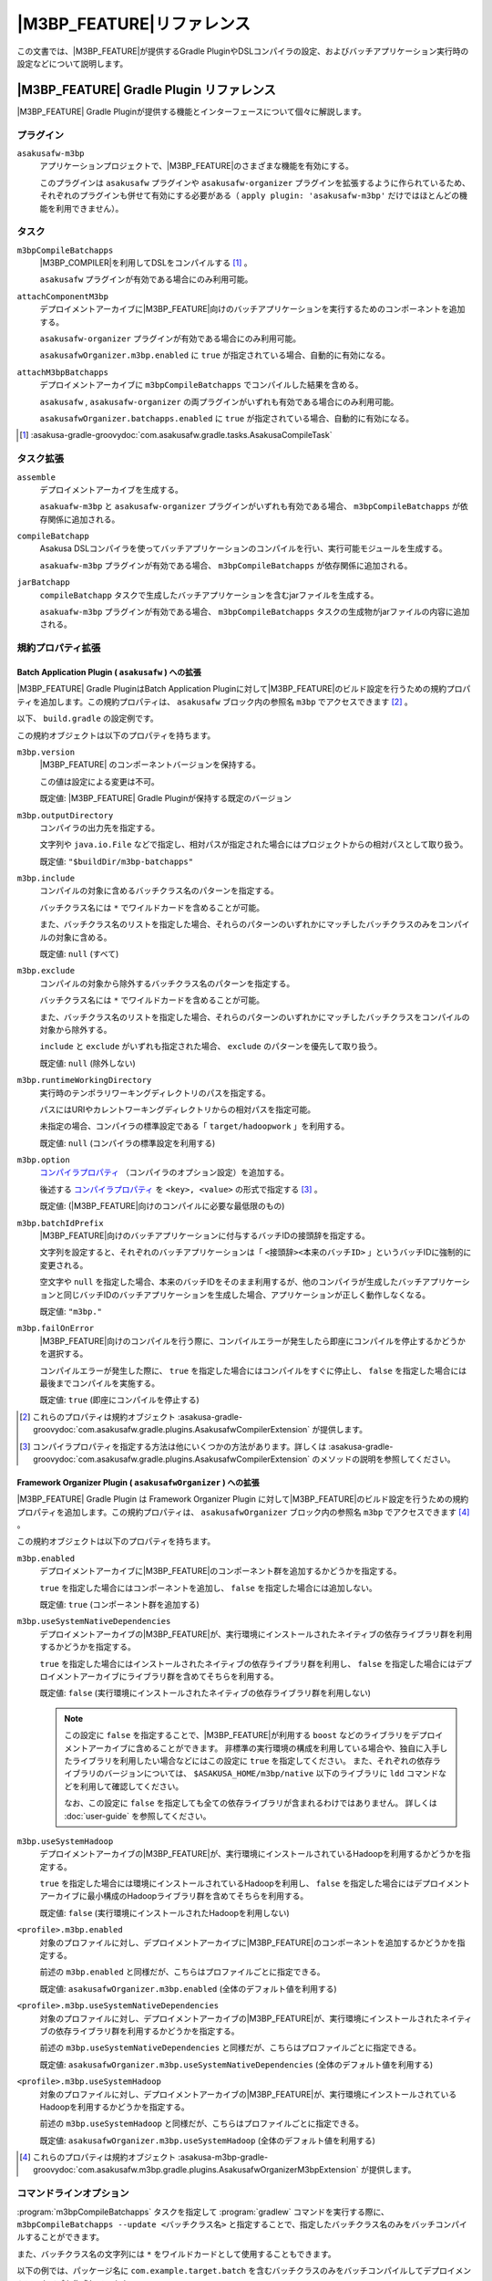 ====================================
|M3BP_FEATURE|\ リファレンス
====================================

この文書では、\ |M3BP_FEATURE|\ が提供するGradle PluginやDSLコンパイラの設定、およびバッチアプリケーション実行時の設定などについて説明します。

|M3BP_FEATURE| Gradle Plugin リファレンス
=========================================

|M3BP_FEATURE| Gradle Pluginが提供する機能とインターフェースについて個々に解説します。

プラグイン
----------

``asakusafw-m3bp``
    アプリケーションプロジェクトで、|M3BP_FEATURE|\ のさまざまな機能を有効にする。

    このプラグインは ``asakusafw`` プラグインや ``asakusafw-organizer`` プラグインを拡張するように作られているため、それぞれのプラグインも併せて有効にする必要がある（ ``apply plugin: 'asakusafw-m3bp'`` だけではほとんどの機能を利用できません）。

タスク
------

``m3bpCompileBatchapps``
    |M3BP_COMPILER|\ を利用してDSLをコンパイルする [#]_ 。

    ``asakusafw`` プラグインが有効である場合にのみ利用可能。

``attachComponentM3bp``
    デプロイメントアーカイブに\ |M3BP_FEATURE|\ 向けのバッチアプリケーションを実行するためのコンポーネントを追加する。

    ``asakusafw-organizer`` プラグインが有効である場合にのみ利用可能。

    ``asakusafwOrganizer.m3bp.enabled`` に ``true`` が指定されている場合、自動的に有効になる。

``attachM3bpBatchapps``
    デプロイメントアーカイブに ``m3bpCompileBatchapps`` でコンパイルした結果を含める。

    ``asakusafw`` , ``asakusafw-organizer`` の両プラグインがいずれも有効である場合にのみ利用可能。

    ``asakusafwOrganizer.batchapps.enabled`` に ``true`` が指定されている場合、自動的に有効になる。

..  [#] :asakusa-gradle-groovydoc:`com.asakusafw.gradle.tasks.AsakusaCompileTask`

タスク拡張
----------

``assemble``
    デプロイメントアーカイブを生成する。

    ``asakuafw-m3bp`` と ``asakusafw-organizer`` プラグインがいずれも有効である場合、 ``m3bpCompileBatchapps`` が依存関係に追加される。

``compileBatchapp``
    Asakusa DSLコンパイラを使ってバッチアプリケーションのコンパイルを行い、実行可能モジュールを生成する。

    ``asakuafw-m3bp`` プラグインが有効である場合、 ``m3bpCompileBatchapps`` が依存関係に追加される。

``jarBatchapp``
    ``compileBatchapp`` タスクで生成したバッチアプリケーションを含むjarファイルを生成する。

    ``asakuafw-m3bp`` プラグインが有効である場合、 ``m3bpCompileBatchapps`` タスクの生成物がjarファイルの内容に追加される。

規約プロパティ拡張
------------------

.. _m3bp-batch-application-plugin-ext:

Batch Application Plugin ( ``asakusafw`` ) への拡張
~~~~~~~~~~~~~~~~~~~~~~~~~~~~~~~~~~~~~~~~~~~~~~~~~~~

|M3BP_FEATURE| Gradle PluginはBatch Application Pluginに対して\ |M3BP_FEATURE|\ のビルド設定を行うための規約プロパティを追加します。この規約プロパティは、 ``asakusafw`` ブロック内の参照名 ``m3bp`` でアクセスできます [#]_ 。

以下、 ``build.gradle`` の設定例です。

..  code-block:: groovy
    :caption: build.gradle
    :name: build.gradle-m3bp-reference-1

    asakusafw {
        m3bp {
            include 'com.example.batch.*'
            option 'm3bp.native.path', '/usr/bin:/usr/local/bin'
        }
    }

この規約オブジェクトは以下のプロパティを持ちます。

``m3bp.version``
    |M3BP_FEATURE| のコンポーネントバージョンを保持する。

    この値は設定による変更は不可。

    既定値: |M3BP_FEATURE| Gradle Pluginが保持する既定のバージョン

``m3bp.outputDirectory``
    コンパイラの出力先を指定する。

    文字列や ``java.io.File`` などで指定し、相対パスが指定された場合にはプロジェクトからの相対パスとして取り扱う。

    既定値: ``"$buildDir/m3bp-batchapps"``

``m3bp.include``
    コンパイルの対象に含めるバッチクラス名のパターンを指定する。

    バッチクラス名には ``*`` でワイルドカードを含めることが可能。

    また、バッチクラス名のリストを指定した場合、それらのパターンのいずれかにマッチしたバッチクラスのみをコンパイルの対象に含める。

    既定値: ``null`` (すべて)

``m3bp.exclude``
    コンパイルの対象から除外するバッチクラス名のパターンを指定する。

    バッチクラス名には ``*`` でワイルドカードを含めることが可能。

    また、バッチクラス名のリストを指定した場合、それらのパターンのいずれかにマッチしたバッチクラスをコンパイルの対象から除外する。

    ``include`` と ``exclude`` がいずれも指定された場合、 ``exclude`` のパターンを優先して取り扱う。

    既定値: ``null`` (除外しない)

``m3bp.runtimeWorkingDirectory``
    実行時のテンポラリワーキングディレクトリのパスを指定する。

    パスにはURIやカレントワーキングディレクトリからの相対パスを指定可能。

    未指定の場合、コンパイラの標準設定である「 ``target/hadoopwork`` 」を利用する。

    既定値: ``null`` (コンパイラの標準設定を利用する)

``m3bp.option``
    `コンパイラプロパティ`_ （コンパイラのオプション設定）を追加する。

    後述する `コンパイラプロパティ`_ を ``<key>, <value>`` の形式で指定する [#]_ 。

    既定値: (|M3BP_FEATURE|\ 向けのコンパイルに必要な最低限のもの)

``m3bp.batchIdPrefix``
    |M3BP_FEATURE|\ 向けのバッチアプリケーションに付与するバッチIDの接頭辞を指定する。

    文字列を設定すると、それぞれのバッチアプリケーションは「 ``<接頭辞><本来のバッチID>`` 」というバッチIDに強制的に変更される。

    空文字や ``null`` を指定した場合、本来のバッチIDをそのまま利用するが、他のコンパイラが生成したバッチアプリケーションと同じバッチIDのバッチアプリケーションを生成した場合、アプリケーションが正しく動作しなくなる。

    既定値: ``"m3bp."``

``m3bp.failOnError``
    |M3BP_FEATURE|\ 向けのコンパイルを行う際に、コンパイルエラーが発生したら即座にコンパイルを停止するかどうかを選択する。

    コンパイルエラーが発生した際に、 ``true`` を指定した場合にはコンパイルをすぐに停止し、 ``false`` を指定した場合には最後までコンパイルを実施する。

    既定値: ``true`` (即座にコンパイルを停止する)

..  [#] これらのプロパティは規約オブジェクト :asakusa-gradle-groovydoc:`com.asakusafw.gradle.plugins.AsakusafwCompilerExtension` が提供します。
..  [#] コンパイラプロパティを指定する方法は他にいくつかの方法があります。詳しくは :asakusa-gradle-groovydoc:`com.asakusafw.gradle.plugins.AsakusafwCompilerExtension` のメソッドの説明を参照してください。

.. _m3bp-framework-organizer-plugin-ext:

Framework Organizer Plugin ( ``asakusafwOrganizer`` ) への拡張
~~~~~~~~~~~~~~~~~~~~~~~~~~~~~~~~~~~~~~~~~~~~~~~~~~~~~~~~~~~~~~

|M3BP_FEATURE| Gradle Plugin は Framework Organizer Plugin に対して\ |M3BP_FEATURE|\ のビルド設定を行うための規約プロパティを追加します。この規約プロパティは、 ``asakusafwOrganizer`` ブロック内の参照名 ``m3bp`` でアクセスできます [#]_ 。

この規約オブジェクトは以下のプロパティを持ちます。

``m3bp.enabled``
    デプロイメントアーカイブに\ |M3BP_FEATURE|\ のコンポーネント群を追加するかどうかを指定する。

    ``true`` を指定した場合にはコンポーネントを追加し、 ``false`` を指定した場合には追加しない。

    既定値: ``true`` (コンポーネント群を追加する)

``m3bp.useSystemNativeDependencies``
    デプロイメントアーカイブの\ |M3BP_FEATURE|\ が、実行環境にインストールされたネイティブの依存ライブラリ群を利用するかどうかを指定する。

    ``true`` を指定した場合にはインストールされたネイティブの依存ライブラリ群を利用し、 ``false`` を指定した場合にはデプロイメントアーカイブにライブラリ群を含めてそちらを利用する。

    既定値: ``false`` (実行環境にインストールされたネイティブの依存ライブラリ群を利用しない)

    ..  note::

        この設定に ``false`` を指定することで、\ |M3BP_FEATURE|\ が利用する ``boost`` などのライブラリをデプロイメントアーカイブに含めることができます。
        非標準の実行環境の構成を利用している場合や、独自に入手したライブラリを利用したい場合などにはこの設定に ``true`` を指定してください。
        また、それぞれの依存ライブラリのバージョンについては、 ``$ASAKUSA_HOME/m3bp/native`` 以下のライブラリに ``ldd`` コマンドなどを利用して確認してください。

        なお、この設定に ``false`` を指定しても全ての依存ライブラリが含まれるわけではありません。
        詳しくは :doc:`user-guide` を参照してください。

``m3bp.useSystemHadoop``
    デプロイメントアーカイブの\ |M3BP_FEATURE|\ が、実行環境にインストールされているHadoopを利用するかどうかを指定する。

    ``true`` を指定した場合には環境にインストールされているHadoopを利用し、 ``false`` を指定した場合にはデプロイメントアーカイブに最小構成のHadoopライブラリ群を含めてそちらを利用する。

    既定値: ``false`` (実行環境にインストールされたHadoopを利用しない)

``<profile>.m3bp.enabled``
    対象のプロファイルに対し、デプロイメントアーカイブに\ |M3BP_FEATURE|\ のコンポーネントを追加するかどうかを指定する。

    前述の ``m3bp.enabled`` と同様だが、こちらはプロファイルごとに指定できる。

    既定値: ``asakusafwOrganizer.m3bp.enabled`` (全体のデフォルト値を利用する)

``<profile>.m3bp.useSystemNativeDependencies``
    対象のプロファイルに対し、デプロイメントアーカイブの\ |M3BP_FEATURE|\ が、実行環境にインストールされたネイティブの依存ライブラリ群を利用するかどうかを指定する。

    前述の ``m3bp.useSystemNativeDependencies`` と同様だが、こちらはプロファイルごとに指定できる。

    既定値: ``asakusafwOrganizer.m3bp.useSystemNativeDependencies`` (全体のデフォルト値を利用する)

``<profile>.m3bp.useSystemHadoop``
    対象のプロファイルに対し、デプロイメントアーカイブの\ |M3BP_FEATURE|\ が、実行環境にインストールされているHadoopを利用するかどうかを指定する。

    前述の ``m3bp.useSystemHadoop`` と同様だが、こちらはプロファイルごとに指定できる。

    既定値: ``asakusafwOrganizer.m3bp.useSystemHadoop`` (全体のデフォルト値を利用する)

..  [#] これらのプロパティは規約オブジェクト :asakusa-m3bp-gradle-groovydoc:`com.asakusafw.m3bp.gradle.plugins.AsakusafwOrganizerM3bpExtension` が提供します。

コマンドラインオプション
------------------------

:program:`m3bpCompileBatchapps` タスクを指定して :program:`gradlew` コマンドを実行する際に、 ``m3bpCompileBatchapps --update <バッチクラス名>`` と指定することで、指定したバッチクラス名のみをバッチコンパイルすることができます。

また、バッチクラス名の文字列には ``*`` をワイルドカードとして使用することもできます。

以下の例では、パッケージ名に ``com.example.target.batch`` を含むバッチクラスのみをバッチコンパイルしてデプロイメントアーカイブを作成しています。

..  code-block:: sh

    ./gradlew m3bpCompileBatchapps --update com.example.target.batch.* assemble

そのほか、 :program:`m3bpCompileBatchapps` タスクは :program:`gradlew` コマンド実行時に以下のコマンドライン引数を指定することができます。

..  program:: m3bpCompileBatchapps

..  option:: --options <k1=v1[,k2=v2[,...]]>

    追加のコンパイラプロパティを指定する。

    規約プロパティ ``asakusafw.m3bp.option`` で設定したものと同じキーを指定した場合、それらを上書きする。

..  option:: --batch-id-prefix <prefix.>

    生成するバッチアプリケーションに、指定のバッチID接頭辞を付与する。

    規約プロパティ ``asakusafw.m3bp.batchIdPrefix`` の設定を上書きする。

..  option:: --fail-on-error <"true"|"false">

    コンパイルエラー発生時に即座にコンパイル処理を停止するかどうか。

    規約プロパティ ``asakusafw.m3bp.failOnError`` の設定を上書きする。

..  option:: --update <batch-class-name-pattern>

    指定のバッチクラスだけをコンパイルする (指定したもの以外はそのまま残る)。

    規約プロパティ ``asakusafw.m3bp.{in,ex}clude`` と同様にワイルドカードを利用可能。

    このオプションが設定された場合、規約プロパティ ``asakusafw.m3bp.{in,ex}clude`` の設定は無視する。

.. _m3bp-dsl-compiler-reference:

|M3BP_COMPILER|\ リファレンス
=============================

コンパイラプロパティ
--------------------

|M3BP_COMPILER|\ で利用可能なコンパイラプロパティについて説明します。
これらの設定方法については、 `Batch Application Plugin ( asakusafw ) への拡張`_ の ``m3bp.option`` の項を参照してください。

``inspection.dsl``
    DSLの構造を可視化するためのファイル( ``etc/inspection/dsl.json`` )を生成するかどうか。

    ``true`` ならば生成し、 ``false`` ならば生成しない。

    既定値: ``true``

``inspection.task``
    タスクの構造を可視化するためのファイル( ``etc/inspection/task.json`` )を生成するかどうか。

    ``true`` ならば生成し、 ``false`` ならば生成しない。

    既定値: ``true``

``directio.input.filter.enabled``
    Direct I/O input filterを有効にするかどうか。

    ``true`` ならば有効にし、 ``false`` ならば無効にする。

    既定値: ``true``

``operator.checkpoint.remove``
    DSLで指定した ``@Checkpoint`` 演算子をすべて除去するかどうか。

    ``true`` ならば除去し、 ``false`` ならば除去しない。

    既定値: ``false``

``operator.logging.level``
    DSLで指定した ``@Logging`` 演算子のうち、どのレベル以上を表示するか。

    ``debug`` , ``info`` , ``warn`` , ``error`` のいずれかを指定する。

    既定値: ``info``

``operator.aggregation.default``
    DSLで指定した ``@Summarize`` , ``@Fold`` 演算子の ``partialAggregate`` に ``PartialAggregation.DEFAULT`` が指定された場合に、どのように集約を行うか。

    ``total`` であれば部分集約を許さず、 ``partial`` であれば部分集約を行う。

    既定値: ``total``

``input.estimator.tiny``
    インポーター記述の ``getDataSize()`` に ``DataSize.TINY`` が指定された際、それを何バイトのデータとして見積もるか。

    値にはバイト数か、 ``+Inf`` (無限大)、 ``NaN`` (不明) のいずれかを指定する。

    主に、 ``@MasterJoin`` 系の演算子でJOINのアルゴリズムを決める際など、データサイズによる最適化の情報として利用される。

    既定値: ``10485760`` (10MB)

``input.estimator.small``
    インポーター記述の ``getDataSize()`` に ``DataSize.SMALL`` が指定された際、それを何バイトのデータとして見積もるか。

    その他については ``input.estimator.tiny`` と同様。

    既定値: ``209715200`` (200MB)

``input.estimator.large``
    インポーター記述の ``getDataSize()`` に ``DataSize.LARGE`` が指定された際、それを何バイトのデータとして見積もるか。

    その他については ``input.estimator.tiny`` と同様。

    既定値: ``+Inf`` (無限大)

``operator.join.broadcast.limit``
    ``@MasterJoin`` 系の演算子で、broadcast joinアルゴリズムを利用して結合を行うための、マスタ側の最大入力データサイズ。

    基本的には ``input.estimator.tiny`` で指定した値の2倍程度にしておくのがよい。

    既定値: ``20971520`` (20MB)

``operator.estimator.<演算子注釈名>``
    指定した演算子の入力に対する出力データサイズの割合。

    「演算子注釈名」には演算子注釈の単純名 ( ``Extract`` , ``Fold`` など) を指定し、値には割合 ( ``1.0`` , ``2.5`` など) を指定する。

    たとえば、「 ``operator.estimator.CoGroup`` 」に ``5.0`` を指定した場合、すべての ``@CoGroup`` 演算子の出力データサイズは、入力データサイズの合計の5倍として見積もられる。

    既定値: `operator.estimator.* のデフォルト値`_ を参照

``<バッチID>.<オプション名>``
    指定のオプションを、指定のIDのバッチに対してのみ有効にする。

    バッチIDは ``m3bp.`` などのプレフィックスが付与する **まえの** ものを指定する必要がある。

    既定値: N/A

``dag.planning.option.unifySubplanIo``
    等価なステージの入出力を一つにまとめる最適化を有効にするかどうか。

    ``true`` ならば有効にし、 ``false`` ならば無効にする。

    無効化した場合、ステージの入出力データが増大する場合があるため、特別な理由がなければ有効にするのがよい。

    既定値: ``true``

``dag.planning.option.checkpointAfterExternalInputs``
    ジョブフローの入力の直後にチェックポイント処理を行うかどうか。

    ``true`` ならばチェックポイント処理を行い、 ``false`` ならば行わない。

    既定値: ``false``

``m3bp.native.cmake``
    アプリケーションのコンパイル時に利用する ``CMake`` コマンドの名前またはフルパス。

    既定値: ``cmake``

``m3bp.native.make``
    アプリケーションのコンパイル時に利用する ``Make`` コマンドの名前またはフルパス。

    既定値: ``make``

``m3bp.native.path``
    アプリケーションのコンパイル時に利用する ``CMake`` や ``Make`` コマンドを探索するためのパス。

    複数のディレクトリを指定する場合、パスセパレータ文字 (Unixの場合は ``":"``) で区切って指定する。

    既定値: (``PATH`` 環境変数の値)

``m3bp.native.cmake.<name>``
    アプリケーションのコンパイル時に利用する ``CMake`` コマンドの追加オプション (``-D<name>``)。

    たとえば、 ``m3bp.native.cmake.CMAKE_BUILD_TYPE`` に ``Debug`` を指定することで、ビルドタイプを ``Debug`` に変更できる。

operator.estimator.* のデフォルト値
~~~~~~~~~~~~~~~~~~~~~~~~~~~~~~~~~~~

..  list-table:: operator.estimator.* のデフォルト値
    :widths: 3 7
    :header-rows: 1

    * - 演算子注釈名
      - 計算式
    * - ``Checkpoint``
      - 入力の ``1.0`` 倍
    * - ``Logging``
      - 入力の ``1.0`` 倍
    * - ``Branch``
      - 入力の ``1.0`` 倍
    * - ``Project``
      - 入力の ``1.0`` 倍
    * - ``Extend``
      - 入力の ``1.25`` 倍
    * - ``Restructure``
      - 入力の ``1.25`` 倍
    * - ``Split``
      - 入力の ``1.0`` 倍
    * - ``Update``
      - 入力の ``2.0`` 倍
    * - ``Convert``
      - 入力の ``2.0`` 倍
    * - ``Summarize``
      - 入力の ``1.0`` 倍
    * - ``Fold``
      - 入力の ``1.0`` 倍
    * - ``MasterJoin``
      - トランザクション入力の ``2.0`` 倍
    * - ``MasterJoinUpdate``
      - トランザクション入力の ``2.0`` 倍
    * - ``MasterCheck``
      - トランザクション入力の ``1.0`` 倍
    * - ``MasterBranch``
      - トランザクション入力の ``1.0`` 倍
    * - ``Extract``
      - 既定値無し
    * - ``GroupSort``
      - 既定値無し
    * - ``CoGroup``
      - 既定値無し

既定値がない演算子に対しては、有効なデータサイズの見積もりを行いません。

制限事項
========

ここでは、\ |M3BP_FEATURE|\ 固有の制限事項について説明します。これらの制限は将来のバージョンで緩和される可能性があります。

非対応機能
----------

|M3BP_FEATURE|\ は、Asakusa Frameworkが提供する以下の機能には対応していません。

* ThunderGate
* レガシーモジュール
* その他該当バージョンで非推奨となっている機能

互換性について
==============

ここでは\ |M3BP_FEATURE|\ を利用する場合に考慮すべき、Asakusa Frameworkやバッチアプリケーションの互換性について説明します。

演算子の互換性
--------------

|M3BP_FEATURE|\ では、バッチアプリケーション内の演算子内に定義したstaticフィールドを複数のスレッドから利用する場合があります。
このため、演算子クラス内でフィールドにstaticを付与している場合、staticの指定を除去するかフィールド参照がスレッドセーフになるようにしてください。

